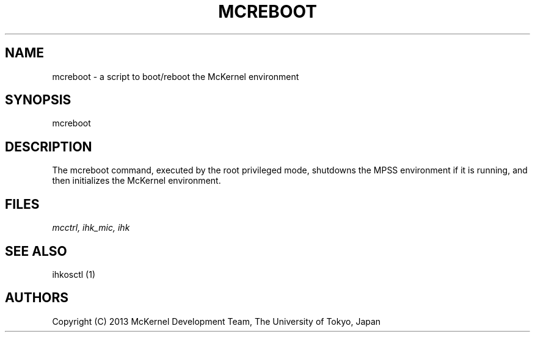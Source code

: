 .\" Man page for McKernel
.\"   mcreboot
.\"
.\" Copyright (C) 2013 The University of Tokyo, Japan
.\"	Written by Yutaka Ishikawa <ishikawa@is.s.u-tokyo.ac.jp>
.\"
.TH MCREBOOT 1 "2013-11-18" "Version 0.9.0" MCKERNEL 0.9.0"
.SH NAME
mcreboot \- a script to boot/reboot the McKernel environment
.\"

.\" ----------------------------  SYNOPSIS ----------------------------
.SH SYNOPSIS
mcreboot

.BR
.\" ----------------------------  DESCRIPTION ----------------------------
.SH DESCRIPTION
The mcreboot command, executed by the root privileged mode, shutdowns
the MPSS environment if it is running, and then initializes the
McKernel environment.

.\" ----------------------------  FILES ----------------------------
.SH FILES
.LP
.I mcctrl, 
.I ihk_mic, 
.I ihk

.\" ----------------------------  SEE ALSO ----------------------------
.SH SEE ALSO
ihkosctl (1)

.\" ----------------------------  AUTHORS ----------------------------
.SH AUTHORS
Copyright (C) 2013 McKernel Development Team, The University of Tokyo, Japan
